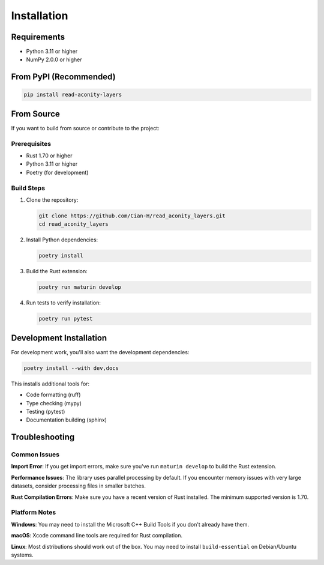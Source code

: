 Installation
============

Requirements
------------

* Python 3.11 or higher
* NumPy 2.0.0 or higher

From PyPI (Recommended)
-----------------------

.. code-block:: bash

   pip install read-aconity-layers

From Source
-----------

If you want to build from source or contribute to the project:

Prerequisites
~~~~~~~~~~~~~

* Rust 1.70 or higher
* Python 3.11 or higher
* Poetry (for development)

Build Steps
~~~~~~~~~~~

1. Clone the repository:

   .. code-block:: bash

      git clone https://github.com/Cian-H/read_aconity_layers.git
      cd read_aconity_layers

2. Install Python dependencies:

   .. code-block:: bash

      poetry install

3. Build the Rust extension:

   .. code-block:: bash

      poetry run maturin develop

4. Run tests to verify installation:

   .. code-block:: bash

      poetry run pytest

Development Installation
------------------------

For development work, you'll also want the development dependencies:

.. code-block:: bash

   poetry install --with dev,docs

This installs additional tools for:

* Code formatting (ruff)
* Type checking (mypy) 
* Testing (pytest)
* Documentation building (sphinx)

Troubleshooting
---------------

Common Issues
~~~~~~~~~~~~~

**Import Error**: If you get import errors, make sure you've run ``maturin develop`` 
to build the Rust extension.

**Performance Issues**: The library uses parallel processing by default. If you 
encounter memory issues with very large datasets, consider processing files in 
smaller batches.

**Rust Compilation Errors**: Make sure you have a recent version of Rust installed. 
The minimum supported version is 1.70.

Platform Notes
~~~~~~~~~~~~~~

**Windows**: You may need to install the Microsoft C++ Build Tools if you don't 
already have them.

**macOS**: Xcode command line tools are required for Rust compilation.

**Linux**: Most distributions should work out of the box. You may need to install 
``build-essential`` on Debian/Ubuntu systems.
